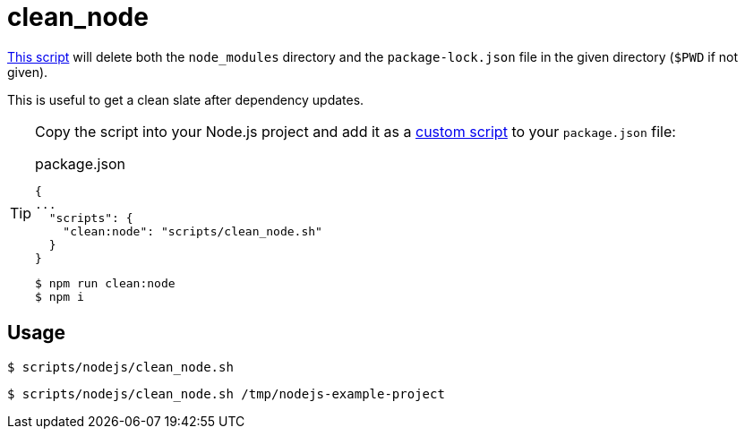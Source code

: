 // SPDX-FileCopyrightText: © 2024 Sebastian Davids <sdavids@gmx.de>
// SPDX-License-Identifier: Apache-2.0
= clean_node
:script_url: https://github.com/sdavids/sdavids-shell-misc/blob/main/scripts/nodejs/clean_node.sh

{script_url}[This script^] will delete both the `node_modules` directory and the `package-lock.json` file in the given directory (`$PWD` if not given).

This is useful to get a clean slate after dependency updates.

[TIP]
====
Copy the script into your Node.js project and add it as a https://docs.npmjs.com/cli/v10/commands/npm-run-script[custom script] to your `package.json` file:

.package.json
[,json]
----
{
...
  "scripts": {
    "clean:node": "scripts/clean_node.sh"
  }
}
----

[,console]
----
$ npm run clean:node
$ npm i
----
====

== Usage

[,console]
----
$ scripts/nodejs/clean_node.sh
----

[,shell]
----
$ scripts/nodejs/clean_node.sh /tmp/nodejs-example-project
----

